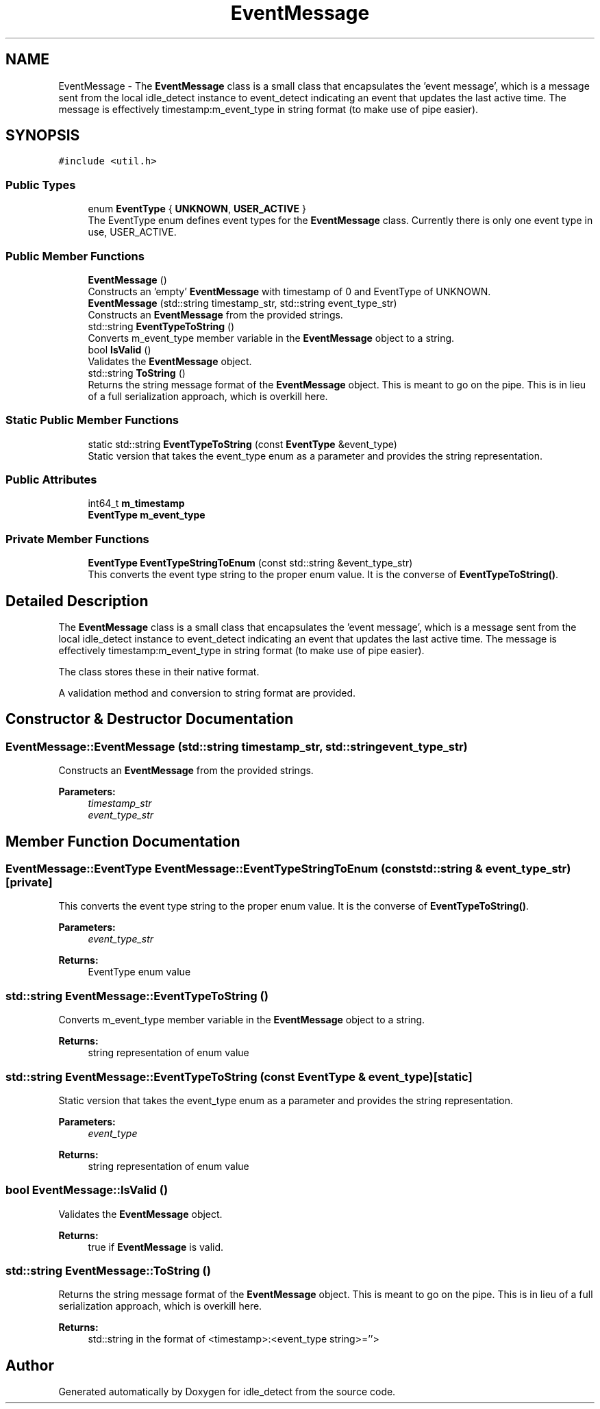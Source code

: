 .TH "EventMessage" 3 "Sun Apr 13 2025" "Version 0.7.8.0" "idle_detect" \" -*- nroff -*-
.ad l
.nh
.SH NAME
EventMessage \- The \fBEventMessage\fP class is a small class that encapsulates the 'event message', which is a message sent from the local idle_detect instance to event_detect indicating an event that updates the last active time\&. The message is effectively timestamp:m_event_type in string format (to make use of pipe easier)\&.  

.SH SYNOPSIS
.br
.PP
.PP
\fC#include <util\&.h>\fP
.SS "Public Types"

.in +1c
.ti -1c
.RI "enum \fBEventType\fP { \fBUNKNOWN\fP, \fBUSER_ACTIVE\fP }"
.br
.RI "The EventType enum defines event types for the \fBEventMessage\fP class\&. Currently there is only one event type in use, USER_ACTIVE\&. "
.in -1c
.SS "Public Member Functions"

.in +1c
.ti -1c
.RI "\fBEventMessage\fP ()"
.br
.RI "Constructs an 'empty' \fBEventMessage\fP with timestamp of 0 and EventType of UNKNOWN\&. "
.ti -1c
.RI "\fBEventMessage\fP (std::string timestamp_str, std::string event_type_str)"
.br
.RI "Constructs an \fBEventMessage\fP from the provided strings\&. "
.ti -1c
.RI "std::string \fBEventTypeToString\fP ()"
.br
.RI "Converts m_event_type member variable in the \fBEventMessage\fP object to a string\&. "
.ti -1c
.RI "bool \fBIsValid\fP ()"
.br
.RI "Validates the \fBEventMessage\fP object\&. "
.ti -1c
.RI "std::string \fBToString\fP ()"
.br
.RI "Returns the string message format of the \fBEventMessage\fP object\&. This is meant to go on the pipe\&. This is in lieu of a full serialization approach, which is overkill here\&. "
.in -1c
.SS "Static Public Member Functions"

.in +1c
.ti -1c
.RI "static std::string \fBEventTypeToString\fP (const \fBEventType\fP &event_type)"
.br
.RI "Static version that takes the event_type enum as a parameter and provides the string representation\&. "
.in -1c
.SS "Public Attributes"

.in +1c
.ti -1c
.RI "int64_t \fBm_timestamp\fP"
.br
.ti -1c
.RI "\fBEventType\fP \fBm_event_type\fP"
.br
.in -1c
.SS "Private Member Functions"

.in +1c
.ti -1c
.RI "\fBEventType\fP \fBEventTypeStringToEnum\fP (const std::string &event_type_str)"
.br
.RI "This converts the event type string to the proper enum value\&. It is the converse of \fBEventTypeToString()\fP\&. "
.in -1c
.SH "Detailed Description"
.PP 
The \fBEventMessage\fP class is a small class that encapsulates the 'event message', which is a message sent from the local idle_detect instance to event_detect indicating an event that updates the last active time\&. The message is effectively timestamp:m_event_type in string format (to make use of pipe easier)\&. 

The class stores these in their native format\&.
.PP
A validation method and conversion to string format are provided\&. 
.SH "Constructor & Destructor Documentation"
.PP 
.SS "EventMessage::EventMessage (std::string timestamp_str, std::string event_type_str)"

.PP
Constructs an \fBEventMessage\fP from the provided strings\&. 
.PP
\fBParameters:\fP
.RS 4
\fItimestamp_str\fP 
.br
\fIevent_type_str\fP 
.RE
.PP

.SH "Member Function Documentation"
.PP 
.SS "\fBEventMessage::EventType\fP EventMessage::EventTypeStringToEnum (const std::string & event_type_str)\fC [private]\fP"

.PP
This converts the event type string to the proper enum value\&. It is the converse of \fBEventTypeToString()\fP\&. 
.PP
\fBParameters:\fP
.RS 4
\fIevent_type_str\fP 
.RE
.PP
\fBReturns:\fP
.RS 4
EventType enum value 
.RE
.PP

.SS "std::string EventMessage::EventTypeToString ()"

.PP
Converts m_event_type member variable in the \fBEventMessage\fP object to a string\&. 
.PP
\fBReturns:\fP
.RS 4
string representation of enum value 
.RE
.PP

.SS "std::string EventMessage::EventTypeToString (const \fBEventType\fP & event_type)\fC [static]\fP"

.PP
Static version that takes the event_type enum as a parameter and provides the string representation\&. 
.PP
\fBParameters:\fP
.RS 4
\fIevent_type\fP 
.RE
.PP
\fBReturns:\fP
.RS 4
string representation of enum value 
.RE
.PP

.SS "bool EventMessage::IsValid ()"

.PP
Validates the \fBEventMessage\fP object\&. 
.PP
\fBReturns:\fP
.RS 4
true if \fBEventMessage\fP is valid\&. 
.RE
.PP

.SS "std::string EventMessage::ToString ()"

.PP
Returns the string message format of the \fBEventMessage\fP object\&. This is meant to go on the pipe\&. This is in lieu of a full serialization approach, which is overkill here\&. 
.PP
\fBReturns:\fP
.RS 4
std::string in the format of <timestamp>:<event_type string>=''> 
.RE
.PP


.SH "Author"
.PP 
Generated automatically by Doxygen for idle_detect from the source code\&.
